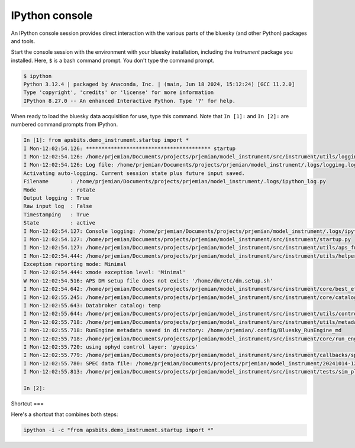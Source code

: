 IPython console
===============

An IPython console session provides direct interaction with the
various parts of the bluesky (and other Python) packages and tools.

Start the console session with the environment with your bluesky installation,
including the `instrument` package you installed.  Here, ``$`` is a bash
command prompt.  You don't type the command prompt.

.. code-block:: bash

    $ ipython
    Python 3.12.4 | packaged by Anaconda, Inc. | (main, Jun 18 2024, 15:12:24) [GCC 11.2.0]
    Type 'copyright', 'credits' or 'license' for more information
    IPython 8.27.0 -- An enhanced Interactive Python. Type '?' for help.

When ready to load the bluesky data acquisition for use, type this command.
Note that ``In [1]:`` and ``In [2]:`` are numbered command prompts from IPython.

.. code-block:: ipy

    In [1]: from apsbits.demo_instrument.startup import *
    I Mon-12:02:54.126: **************************************** startup
    I Mon-12:02:54.126: /home/prjemian/Documents/projects/prjemian/model_instrument/src/instrument/utils/logging_setup.py
    I Mon-12:02:54.126: Log file: /home/prjemian/Documents/projects/prjemian/model_instrument/.logs/logging.log
    Activating auto-logging. Current session state plus future input saved.
    Filename       : /home/prjemian/Documents/projects/prjemian/model_instrument/.logs/ipython_log.py
    Mode           : rotate
    Output logging : True
    Raw input log  : False
    Timestamping   : True
    State          : active
    I Mon-12:02:54.127: Console logging: /home/prjemian/Documents/projects/prjemian/model_instrument/.logs/ipython_log.py
    I Mon-12:02:54.127: /home/prjemian/Documents/projects/prjemian/model_instrument/src/instrument/startup.py
    I Mon-12:02:54.127: /home/prjemian/Documents/projects/prjemian/model_instrument/src/instrument/utils/aps_functions.py
    I Mon-12:02:54.444: /home/prjemian/Documents/projects/prjemian/model_instrument/src/instrument/utils/helper_functions.py
    Exception reporting mode: Minimal
    I Mon-12:02:54.444: xmode exception level: 'Minimal'
    W Mon-12:02:54.516: APS DM setup file does not exist: '/home/dm/etc/dm.setup.sh'
    I Mon-12:02:54.642: /home/prjemian/Documents/projects/prjemian/model_instrument/src/instrument/core/best_effort_init.py
    I Mon-12:02:55.245: /home/prjemian/Documents/projects/prjemian/model_instrument/src/instrument/core/catalog_init.py
    I Mon-12:02:55.643: Databroker catalog: temp
    I Mon-12:02:55.644: /home/prjemian/Documents/projects/prjemian/model_instrument/src/instrument/utils/controls_setup.py
    I Mon-12:02:55.718: /home/prjemian/Documents/projects/prjemian/model_instrument/src/instrument/utils/metadata.py
    I Mon-12:02:55.718: RunEngine metadata saved in directory: /home/prjemian/.config/Bluesky_RunEngine_md
    I Mon-12:02:55.718: /home/prjemian/Documents/projects/prjemian/model_instrument/src/instrument/core/run_engine_init.py
    I Mon-12:02:55.720: using ophyd control layer: 'pyepics'
    I Mon-12:02:55.779: /home/prjemian/Documents/projects/prjemian/model_instrument/src/instrument/callbacks/spec_data_file_writer.py
    I Mon-12:02:55.780: SPEC data file: /home/prjemian/Documents/projects/prjemian/model_instrument/20241014-120255.dat
    I Mon-12:02:55.813: /home/prjemian/Documents/projects/prjemian/model_instrument/src/instrument/tests/sim_plans.py

    In [2]:

Shortcut
===

Here's a shortcut that combines both steps:

.. code-block::

    ipython -i -c "from apsbits.demo_instrument.startup import *"
